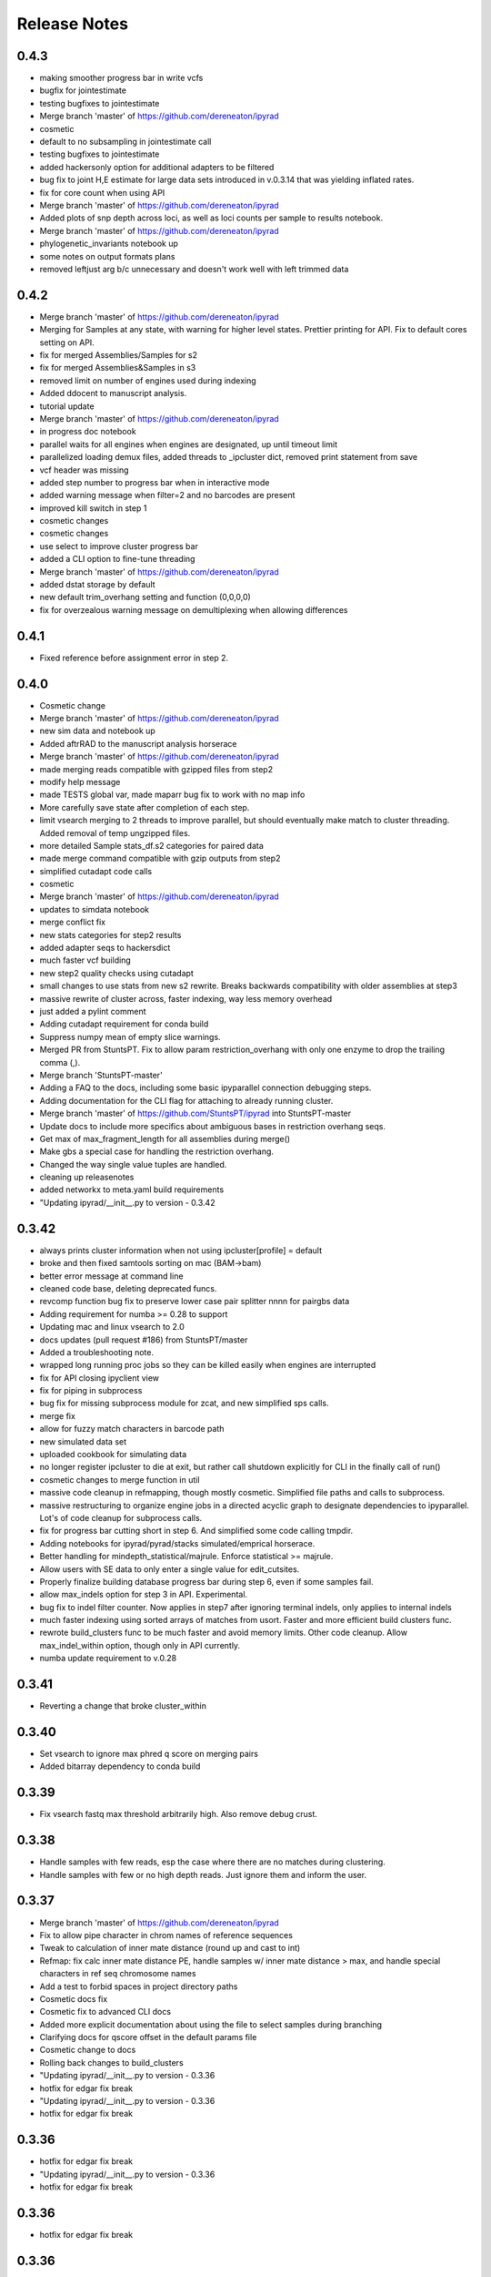 

.. _release_notes:

Release Notes
=============

0.4.3
-----
- making smoother progress bar in write vcfs
- bugfix for jointestimate
- testing bugfixes to jointestimate
- Merge branch 'master' of https://github.com/dereneaton/ipyrad
- cosmetic
- default to no subsampling in jointestimate call
- testing bugfixes to jointestimate
- added hackersonly option for additional adapters to be filtered
- bug fix to joint H,E estimate for large data sets introduced in v.0.3.14 that was yielding inflated rates.
- fix for core count when using API
- Merge branch 'master' of https://github.com/dereneaton/ipyrad
- Added plots of snp depth across loci, as well as loci counts per sample to results notebook.
- Merge branch 'master' of https://github.com/dereneaton/ipyrad
- phylogenetic_invariants notebook up
- some notes on output formats plans
- removed leftjust arg b/c unnecessary and doesn't work well with left trimmed data

0.4.2
-----
- Merge branch 'master' of https://github.com/dereneaton/ipyrad
- Merging for Samples at any state, with warning for higher level states. Prettier printing for API. Fix to default cores setting on API.
- fix for merged Assemblies/Samples for s2
- fix for merged Assemblies&Samples in s3
- removed limit on number of engines used during indexing
- Added ddocent to manuscript analysis.
- tutorial update
- Merge branch 'master' of https://github.com/dereneaton/ipyrad
- in progress doc notebook
- parallel waits for all engines when engines are designated, up until timeout limit
- parallelized loading demux files, added threads to _ipcluster dict, removed print statement from save
- vcf header was missing
- added step number to progress bar when in interactive mode
- added warning message when filter=2 and no barcodes are present
- improved kill switch in step 1
- cosmetic changes
- cosmetic changes
- use select to improve cluster progress bar
- added a CLI option to fine-tune threading
- Merge branch 'master' of https://github.com/dereneaton/ipyrad
- added dstat storage by default
- new default trim_overhang setting and function (0,0,0,0)
- fix for overzealous warning message on demultiplexing when allowing differences

0.4.1
-----
- Fixed reference before assignment error in step 2.

0.4.0
-----
- Cosmetic change
- Merge branch 'master' of https://github.com/dereneaton/ipyrad
- new sim data and notebook up
- Added aftrRAD to the manuscript analysis horserace
- Merge branch 'master' of https://github.com/dereneaton/ipyrad
- made merging reads compatible with gzipped files from step2
- modify help message
- made TESTS global var, made maparr bug fix to work with no map info
- More carefully save state after completion of each step.
- limit vsearch merging to 2 threads to improve parallel, but should eventually make match to cluster threading. Added removal of temp ungzipped files.
- more detailed Sample stats_df.s2 categories for paired data
- made merge command compatible with gzip outputs from step2
- simplified cutadapt code calls
- cosmetic
- Merge branch 'master' of https://github.com/dereneaton/ipyrad
- updates to simdata notebook
- merge conflict fix
- new stats categories for step2 results
- added adapter seqs to hackersdict
- much faster vcf building
- new step2 quality checks using cutadapt
- small changes to use stats from new s2 rewrite. Breaks backwards compatibility with older assemblies at step3
- massive rewrite of cluster across, faster indexing, way less memory overhead
- just added a pylint comment
- Adding cutadapt requirement for conda build
- Suppress numpy mean of empty slice warnings.
- Merged PR from StuntsPT. Fix to allow param restriction_overhang with only one enzyme to drop the trailing comma (,).
- Merge branch 'StuntsPT-master'
- Adding a FAQ to the docs, including some basic ipyparallel connection debugging steps.
- Adding documentation for the  CLI flag for attaching to already running cluster.
- Merge branch 'master' of https://github.com/StuntsPT/ipyrad into StuntsPT-master
- Update docs to include more specifics about ambiguous bases in restriction overhang seqs.
- Get max of max_fragment_length for all assemblies during merge()
- Make gbs a special case for handling the restriction overhang.
- Changed the way single value tuples are handled.
- cleaning up releasenotes
- added networkx to meta.yaml build requirements
-  "Updating ipyrad/__init__.py to version - 0.3.42

0.3.42
------
- always prints cluster information when not using ipcluster[profile] = default
- broke and then fixed samtools sorting on mac (BAM->bam)
- better error message at command line
- cleaned code base, deleting deprecated funcs.
- revcomp function bug fix to preserve lower case pair splitter nnnn for pairgbs data
- Adding requirement for numba >= 0.28 to support
- Updating mac and linux vsearch to 2.0
- docs updates (pull request #186) from StuntsPT/master
- Added a troubleshooting note.
- wrapped long running proc jobs so they can be killed easily when engines are interrupted
- fix for API closing ipyclient view
- fix for piping in subprocess
- bug fix for missing subprocess module for zcat, and new simplified sps calls.
- merge fix
- allow for fuzzy match characters in barcode path
- new simulated data set
- uploaded cookbook for simulating data
- no longer register ipcluster to die at exit, but rather call shutdown explicitly for CLI in the finally call of run()
- cosmetic changes to merge function in util
- massive code cleanup in refmapping, though mostly cosmetic. Simplified file paths and calls to subprocess.
- massive restructuring to organize engine jobs in a directed acyclic graph to designate dependencies to ipyparallel. Lot's of code cleanup for subprocess calls.
- fix for progress bar cutting short in step 6. And simplified some code calling tmpdir.
- Adding notebooks for ipyrad/pyrad/stacks simulated/emprical horserace.
- Better handling for mindepth_statistical/majrule. Enforce statistical >= majrule.
- Allow users with SE data to only enter a single value for edit_cutsites.
- Properly finalize building database progress bar during step 6, even if some samples fail.
- allow max_indels option for step 3 in API. Experimental.
- bug fix to indel filter counter. Now applies in step7 after ignoring terminal indels, only applies to internal indels
- much faster indexing using sorted arrays of matches from usort. Faster and more efficient build clusters func.
- rewrote build_clusters func to be much faster and avoid memory limits. Other code cleanup. Allow max_indel_within option, though only in API currently.
- numba update requirement to v.0.28

0.3.41
------
- Reverting a change that broke cluster_within

0.3.40
------
- Set vsearch to ignore max phred q score on merging pairs
- Added bitarray dependency to conda build

0.3.39
------
- Fix vsearch fastq max threshold arbitrarily high. Also remove debug crust.

0.3.38
------
- Handle samples with few reads, esp the case where there are no matches during clustering.
- Handle samples with few or no high depth reads. Just ignore them and inform the user.

0.3.37
------
- Merge branch 'master' of https://github.com/dereneaton/ipyrad
- Fix to allow pipe character  in chrom names of reference sequences
- Tweak to calculation of inner mate distance (round up and cast to int)
- Refmap: fix calc inner mate distance PE, handle samples w/ inner mate distance > max, and handle special characters in ref seq chromosome names
- Add a test to forbid spaces in project directory paths
- Cosmetic docs fix
- Cosmetic fix to advanced CLI docs
- Added more explicit documentation about using the file to select samples during branching
- Clarifying docs for qscore offset in the default params file
- Cosmetic change to docs
- Rolling back changes to build_clusters
-  "Updating ipyrad/__init__.py to version - 0.3.36
- hotfix for edgar fix break
-  "Updating ipyrad/__init__.py to version - 0.3.36
- hotfix for edgar fix break

0.3.36
------
- hotfix for edgar fix break
-  "Updating ipyrad/__init__.py to version - 0.3.36
- hotfix for edgar fix break

0.3.36
------
- hotfix for edgar fix break

0.3.36
------
- Merge branch 'master' of https://github.com/dereneaton/ipyrad
- hotfix for memory error in build_clusters, need to improve efficiency for super large numbers of hits
- more speed testing on tetrad
- merge conflict
- cosmetic
- cosmetic
- Merge branch 'master' of https://github.com/dereneaton/ipyrad
- cleaner print stats for tetrad
- finer tuning of parallelization tetrad

0.3.35
------
- Handled bug with samtools and gzip formatted reference sequence
- Fixed a bug where CLI was not honoring -c flag
- debugging and speed tests
- added manuscript dir
- Update on Overleaf.
- Manuscript project created
- speed improvements to tetrad
- smarter/faster indexing in tetrad matrix filling and speed up from skipping over invariant sites
- finer tuning of bootstrap restart from checkpoint tetrad
- print bigger trees for tetrad
- fix to printing checkpoint info for tetrad
- bug fix for limiting n cores in tetrad
- made an extended majority rule consensus method for tetrad to avoid big import packages just for this.
- testing timeout parallel
- test notebook update
- adding consensus mj50 function

0.3.34
------
- new --ipcluster arg allows using a running ipcluster instance that has profile=ipyrad
- temporary explicit printing during ipcluster launch for debugging
- also make longer timeout in _ipcluster dict of Assembly object

0.3.33
------
- temporary explicit printing during ipcluster launch for debugging
-  "Updating ipyrad/__init__.py to version - 0.3.33
- also make longer timeout in _ipcluster dict of Assembly object

0.3.33
------
- also make longer timeout in _ipcluster dict of Assembly object

0.3.33
------
- increased timeout for ipcluster instance from 30 seconds to 90 seconds
- Added sample populations file format example
- quick api example up
- merge conflict
- removed chunksize=5000 option
- Update README.rst

0.3.32
------
- Fix optim chunk size bug in step 6 (very large datasets overflow hdf5 max chunksize 4GB limit)
- Doc update: Cleaned up the lists of parameters used during each step to reflect current reality.
- Fixed merge conflict in assembly.py
- Fix behavior in step 7 if requested samples and samples actually ready differ
- Removing references to deprecated params (excludes/outgroups)
- Simple error handling in the event no loci pass filtering
- changed tetrad default mode to MPI
- release notes update

0.3.31
------
- changed name of svd4tet to tetrad
- improved message gives info on node connections for MPI
- added a test script for continuous integration
- big cleanup to ipcluster (parallel) setup, better for API/CLI both
- modified tetrad ipcluster init to work the same as ipyrad's
- generalized ipcluster setup

0.3.30
------
- Changed behavior of step 7 to allow writing output for all samples that are ready. Allows the user to choose whether to continue or quit.
- Fixed very stupid error that was not accurately tracking max_fragment_length.
- Better error handling on malformed params file. Allows blank lines in params (prevents that gotcha).
- Cosmetic changes to step 7 interaction if samples are missing from db
- prettier splash
- edited splash length, added newclient arg to run
- testing MPI on HPC multiple nodes
- updating docs parameters

0.3.29
------
- Temp debug code in jointestimate for tracking a bug
- Step 5 - Fixed info message for printing sample names not in proper state. Cosmetic but confusing.

0.3.28
------
- Added statically linked binaries for all linux progs. Updated version for bedtools and samtools. Updated vsearch but did not change symlink (ipyrad will still use 1.10)
- Bugfix that threw a divide by zero error if no samples were actually ready for step 5

0.3.27
------
- Fixed a race condition where sometimes last_sample gets cleaned up before the current sample finishes, caused a KeyError. Very intermittent and annoying, but should work now

0.3.26
------
- fix merge conflict
- removed future changes to demultiplex, fixed 1M array size error
- added notes todo
- removed unnecessary imports
- cosmetic changes
- removed backticks from printouts
- removed backticks from printouts
- removed unnecessary '\' from list of args
- code cleanup for svd4tet
- update to some error messages in svd4tet
- slight modification to -n printout
- updated analysis docs
- minor docs edits
- updated releasenotes

0.3.25
------
- better error message if sample names in barcodes file have spaces in them
- VCF now writes chr ('chromosomes' or 'RAD loci') as ints, since vcftools and other software hate strings apparently
- fix for concatenating multiple fastq files in step2
- fix for cluster stats output bug

0.3.24
------
- added nbconvert as a run dependency for the conda build

0.3.23
------
- cosmetic code cleanup
- svd4tet load func improved
- fixed bug with floating point numbers on weights. More speed improvements with fancy matrix tricks.
- added force support to svd4tet
- update releasenotes
- added stats storage to svd4tet
- loci bootstrap sampling implemented in svd4tet
- init_seqarray rearrangement for speed improvement to svd4tet
- removed svd and dstat storage attributes from Assembly Class
- added a plink map output file format for snps locations
- further minimized depth storage in JSON file. Only saved here for a quick summary plot. Full info is in the catg file if needed. Reduces bloat of JSON.
- huge rewrite of svd4tet with Quartet Class Object. Much more concise code
- big rearrangement to svd4tet CLI commands
- code cleanup


0.3.22
------
- only store cluster depth histogram info for bins with data. Removes hugely unnecessary bloat to the JSON file.
- fixed open closure
- massive speed improvement to svd4tet funcs with numba jit compiled C code
- added cores arg to svd4tet

0.3.21
------
- new defaults - lower maxSNPs and higher max_shared_Hs
- massive reworking with numba code for filtering. About 100X speed up.
- reworking numba code in svd4tet for speed
- added debugger to svd4tet
- numba compiling some funcs, and view superseqs as ints instead of strings gives big speedups
- fix to statcounter in demultiplex stats
- improvement to demultiplexing speed
- releasenotes update
- minor fix to advanced tutorial
- updated advanced tutorial
- forgot to rm tpdir when done
- cosmetic
- testing s6

0.3.20
------
- bug fix for max_fragment_len errors for paired data and gbs
- fix for gbs data variable cluster sizes.
- prettier printing, does not explicitly say 'saving', but it's still doing it.
- numba update added to conda requirements
- Wrote some numba compiled funcs for speed in step6
- New numba compiled svd func can speed up svd4tet
- update to analysis tools docs

0.3.19
------
- fix for bug in edge trimming when assembly is branched after s6 clustering, but before s7 filtering
- cosmetic code fix

0.3.18
------
- Better error handling for alignment step, and now use only the consensus files for the samples being processed (instead of glob'ing every consens.gz in the working directory
- Fix a bug that catches when you don't pass in the -p flag for branching
- cleaning up the releasenotes

0.3.17
------
- removed the -i flag from the command line.
- fix for branching when no filename is provided.
- Fix so that step 6 cleans up as jobs finish. This fixes an error raised if a dummy job finishes too quick. 
- removed a redundant call to open the allhaps file
- Added a check to ensure R2 files _actually exist. Error out if not. Updated internal doc for link_fastq().
- tmp fix for svd4tet test function so we can put up this hotfix

0.3.16
------
- working on speed improvements for svd4tet. Assembly using purging cleanup when running API.
- fix for KeyError caused by cleanup finishing before singlecats in step6
- update to empirical tutorial

0.3.15
------
- write nexus format compatible with ape in svd4tet outputs.
- closing pipe was causing a stall in step6.

0.3.14
------
- merge conflict fix
- just cosmetic code cleanup.
- set subsample to 2000 high depth clusters. Much faster, minimal decrease in accuracy. Slightly faster code in s4.
- better memory handling. Parallelized better. Starts non-parallel cleanups while singlecats are running = things go faster.
- cluster was commented out in s6 for speed testing

0.3.13
------
- Replaced direct call to  with ipyrad.bins.vsearch
- Fixed reference to old style assembly method reference_sub
- Added ability to optionally pass in a flat file listing subsample names in a column.
- Set a conditional to make sure params file is passed in if doing -b, -r, or -s
- Softened the warning about overlapping barcodes, and added a bit more explanation
- Set default max barcode mismatch to 0

0.3.12
------
- Fixed infinite while loop inside __name_from_file

0.3.11
------
- Fixed commented call to cluster(), step 6 is working again
- Added a check to ensure barcodes contain only IUPAC characters
- Fixed demultiplex sorting progress bar
- append data.name to the tmp-chunks directory to prevent users from running multiple step1 and stepping on themselves
- Update README.rst
- Added force flag for merging CLI
- cosmetic changes
- Bug in rawedit for merged assemblies
- much faster indel entry in step6
- chunks size optimization
- optimizing chunk size step6
- merge for lowmem fixes to step6
- decided against right anchoring method from rad muscle alignments. Improved step6 muscle align progress bar
- reducing memory load in step6
- debug merge fix
- improvement to debug flag. Much improved memory handling for demultiplexing

0.3.10
------
- versioner now actually commits the releasenotes.rst

0.3.9
-----
- Versioner now updates the docs/releasenotes.rst
- cosmetic changes
- Eased back on the language in the performance expectations note
- fixed all links to output formats file
- blank page for recording different performance expectations

0.3.5
-----
- Added `-m` flag to allow merging assemblies in the CLI

0.2.6
-----
- Fix to SNP masking in the h5 data base so that stats counts match the number of snps in the output files. 


0.1.39
------
- Still in development


0.1.38
------
- Still in development. 
- Step7 stats are now building. Extra output files are not. 
- New better launcher for Clients in ipyparallel 5


0.1.37
------
- conda installation mostly working from ipyrad channel


